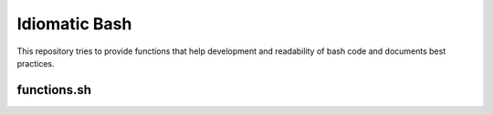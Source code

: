 ==============
Idiomatic Bash
==============

This repository tries to provide functions that help development and
readability of bash code and documents best practices.

functions.sh
============


